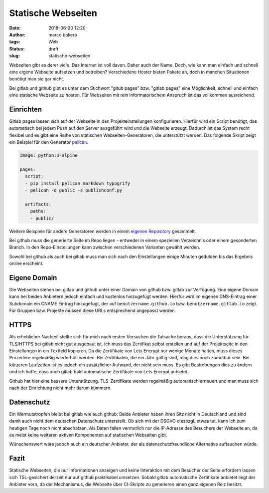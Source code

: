 Statische Webseiten
###################
:date: 2018-06-20 12:20
:author: marco.bakera
:tags: Web
:status: draft
:slug: statische-webseiten

Webseiten gibt es derer viele. Das Internet ist voll davon. Daher auch
der Name. Doch, wie kann man einfach und schnell eine eigene Webseite 
aufsetzen und betreiben? Verschiedene Hoster bieten Pakete an, doch in
manchen Situationen benötigt man sie gar nicht. 

Bei gitlab und github gibt es unter dem Stichwort "gitub pages" bzw. 
"gitlab pages" eine Möglichkeit, schnell und einfach  eine statische 
Webseite zu hosten. Für Webseiten mit rein informatorischem
Anspruch ist das vollkommen ausreichend.

Einrichten
----------

Gitlab pages lassen sich auf der Webseite in den Projekteinstellungen 
konfigurieren. Hierfür
wird ein Script benötigt, das automatisch bei jedem Push auf den Server
ausgeführt wird und die Webseite erzeugt. Dadurch ist das System recht flexibel
und es gibt eine Reihe von statischen Webseiten-Generatoren, die unterstützt 
werden. Das folgende Skript zeigt ein Beispiel für den Generator 
`pelican <https://blog.getpelican.com/>`_.

.. code:: yaml

  image: python:3-alpine

  pages:
    script:
    - pip install pelican markdown typogrify
    - pelican -o public -s publishconf.py
  
    artifacts:
      paths:
      - public/

Weitere Beispiele für andere Generatoren werden in einem 
`eigenen Repository <https://gitlab.com/pages>`_ gesammelt.

Bei github muss die generierte Seite im Repo liegen - entweder in einem
speziellen Verzeichnis oder einem gesonderten Branch. In den Repo-Einstellungen
kann zwischen verschiedenen Varianten gewählt werden.

Sowohl bei github als auch bei gitlab muss man sich nach den Einstellungen 
einige Minuten gedulden bis das Ergebnis online erscheint.

Eigene Domain
-------------

Die Webseiten stehen bei gitlab und github unter einer Domain von github
bzw. gitlab zur Verfügung. Eine eigene Domain kann bei beiden Anbietern 
jedoch einfach und kostenlos hinzugefügt
werden. Hierfür wird im eigenen DNS-Eintrag einer Subdomain ein CNAME Eintrag 
hinzugefügt, der auf
``benutzername.github.io`` bzw. ``benutzername.gitlab.io`` zeigt. 
Für Gruppen bzw. Projekte müssen diese URLs entsprechend angepasst werden.

HTTPS
-----

Als erheblicher Nachteil stellte sich für mich nach ersten Versuchen die 
Tatsache heraus, dass die Unterstützung für TLS/HTTPS bei gitlab nicht 
gut ausgebaut ist. 
Ich muss das Zertifikat selbst erstellen und auf der 
Projektseite in den Einstellungen in ein Textfeld kopieren. Da die 
Zertifikate von Lets Encrypt nur wenige Monate halten, muss dieses 
Prozedere regelmäßig wiederholt werden. Bei Zertifikaten,
die ein Jahr gültig sind, mag dies noch zumutbar sein. Bei kürzeren
Laufzeiten ist es jedoch ein zusätzlicher Aufwand, der nicht sein muss.
Es gibt Bestrebungen dies zu ändern und ich hoffe, dass auch gitlab bald
automatische Zertifikate von Lets Encrypt anbietet.

Github hat hier eine bessere Unterstützung. TLS-Zertifikate werden regelmäßig
automatisch erneuert und man muss sich nach der Einrichtung nicht mehr
darum kümmern.

Datenschutz
-----------

Ein Wermutstropfen bleibt bei gitlab wie auch github: Beide Anbieter haben
ihren Sitz nicht in Deutschland und sind damit auch nicht dem deutschen
Datenschutz unterstellt. Ob sich mit der DSGVO diesbzgl. etwas tut, kann ich
zum heutigen Tage noch nicht abschätzen. Als Daten fallen vermutlich nur
die IP-Adresse des Besuchers der Webseite an, da es meist keine weiteren
aktiven Komponenten auf statischen Webseiten gibt.

Wünschenswert wäre jedoch auch ein
deutscher Anbieter, der als datenschutzfreundliche Alternative auftauchen
würde.

Fazit
-----

Statische Webseiten, die nur Informationen anzeigen und keine Interaktion
mit dem Besucher der Seite erfordern lassen sich TSL-gesichert derzeit
nur auf github praktikabel umsetzen. Sobald gitlab automatische Zertifikate
anbietet liegt der Anbieter vorn, da der Mechanismus, die Webseite über 
CI-Skripte zu generieren einen ganz eigenen Reiz besitzt.

